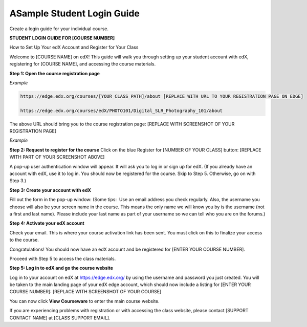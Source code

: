 .. _Sample Student Login Guide:

======================================
ASample Student Login Guide 
======================================

Create a login guide for your individual course.

**STUDENT LOGIN GUIDE FOR [COURSE NUMBER]**


How to Set Up Your edX Account and Register for Your Class

Welcome to [COURSE NAME] on edX!
This guide will walk you through setting up your student account with edX, registering for [COURSE NAME], and accessing the course materials.

**Step 1: Open the course registration page**

*Example*

.. code-block:: html


    https://edge.edx.org/courses/[YOUR_CLASS_PATH]/about [REPLACE WITH URL TO YOUR REGISTRATION PAGE ON EDGE]

    https://edge.edx.org/courses/edX/PHOTO101/Digital_SLR_Photography_101/about


The above URL should bring you to the course registration page: [REPLACE WITH SCREENSHOT OF YOUR REGISTRATION PAGE]

*Example*

.. image:: ../Images/image302.png
 :width: 600 
 :alt: Image of a course registration page



**Step 2: Request to register for the course**
Click on the blue Register for [NUMBER OF YOUR CLASS] button:
[REPLACE WITH PART OF YOUR SCREENSHOT ABOVE]

.. image:: ../Images/image303.png
 :width: 600 
 :alt: Image of the registration button

A pop-up user authentication window will appear. It will ask you to log in or sign up for edX. (If you already have an account with edX, use it to log in. You should now be registered for the course. Skip to Step 5. Otherwise, go on with Step 3.)

.. image:: ../Images/image305.png
 :width: 600 
 :alt: Image of the registration page


**Step 3: Create your account with edX**

Fill out the form in the pop-up window: (Some tips:  Use an email address you check regularly. Also, the username you choose will also be your screen name in the course. This means the only name we will know you by is the username (not a first and last name). Please include your last name as part of your username so we can tell who you are on the forums.)


**Step 4: Activate your edX account**

Check your email. This is where your course activation link has been sent. You must click on this to finalize your access to the course.

Congratulations! You should now have an edX account and be registered for [ENTER YOUR COURSE NUMBER].

Proceed with Step 5 to access the class materials.


**Step 5: Log in to edX and go the course website**

Log in to your account on edX at https://edge.edx.org/
by using the username and password you just created.
You will be taken to the main landing page of your edX edge account, which should now include a listing for [ENTER YOUR COURSE NUMBER]: [REPLACE WITH SCREENSHOT OF YOUR COURSE]

You can now click **View Courseware** to enter the main course website. 

If you are experiencing problems with registration or with accessing the class website, please contact [SUPPORT CONTACT NAME] at [CLASS SUPPORT EMAIL].

